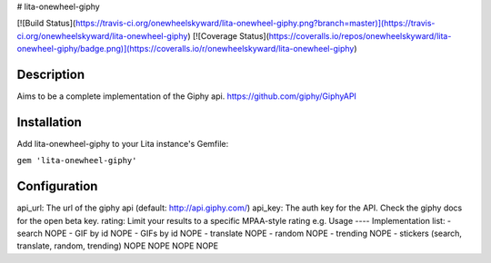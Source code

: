 # lita-onewheel-giphy

[![Build Status](https://travis-ci.org/onewheelskyward/lita-onewheel-giphy.png?branch=master)](https://travis-ci.org/onewheelskyward/lita-onewheel-giphy)
[![Coverage Status](https://coveralls.io/repos/onewheelskyward/lita-onewheel-giphy/badge.png)](https://coveralls.io/r/onewheelskyward/lita-onewheel-giphy)

Description
----
Aims to be a complete implementation of the Giphy api.  https://github.com/giphy/GiphyAPI

Installation
----
Add lita-onewheel-giphy to your Lita instance's Gemfile:

``gem 'lita-onewheel-giphy'``

Configuration
----
api_url: The url of the giphy api (default: http://api.giphy.com/)
api_key: The auth key for the API.  Check the giphy docs for the open beta key.
rating: Limit your results to a specific MPAA-style rating e.g.
Usage
----
Implementation list:
- search NOPE
- GIF by id NOPE
- GIFs by id NOPE
- translate NOPE
- random NOPE
- trending NOPE
- stickers (search, translate, random, trending) NOPE NOPE NOPE NOPE


